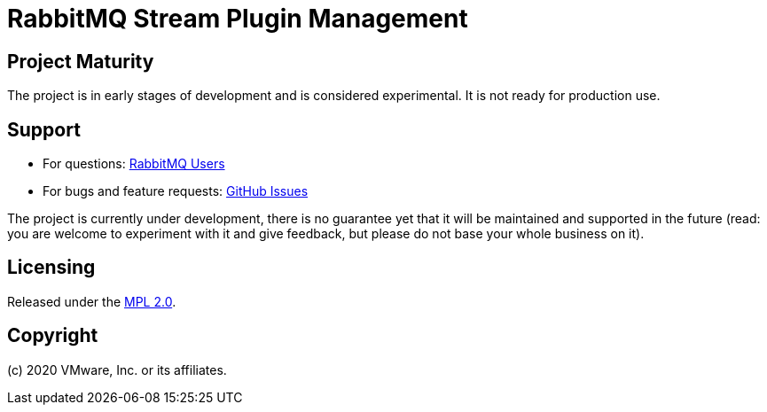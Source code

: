 = RabbitMQ Stream Plugin Management

== Project Maturity

The project is in early stages of development and is considered experimental.
It is not ready for production use.

== Support

* For questions: https://groups.google.com/forum/#!forum/rabbitmq-users[RabbitMQ Users]
* For bugs and feature requests: https://github.com/rabbitmq/rabbitmq-stream/issues[GitHub Issues]

The project is currently under development, there is no guarantee yet that it will be maintained and supported
in the future (read: you are welcome to experiment with it and give feedback, but please do not base
your whole business on it).

== Licensing

Released under the link:LICENSE-MPL-RabbitMQ[MPL 2.0].

== Copyright

(c) 2020 VMware, Inc. or its affiliates.